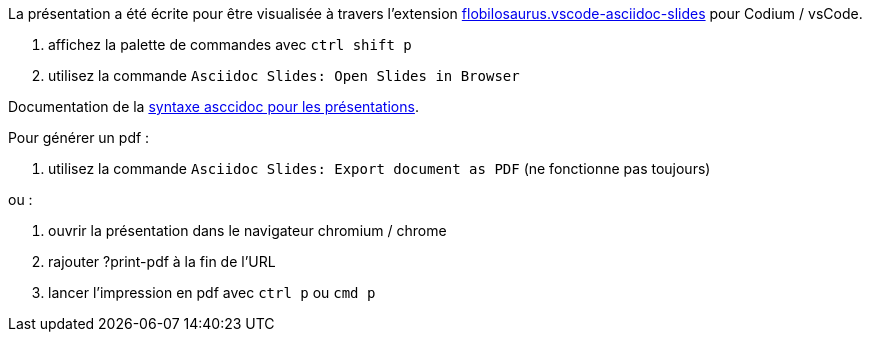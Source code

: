 
La présentation a été écrite pour être visualisée à travers l'extension https://marketplace.visualstudio.com/items?itemName=flobilosaurus.vscode-asciidoc-slides[flobilosaurus.vscode-asciidoc-slides] pour Codium / vsCode.

. affichez la palette de commandes avec `ctrl shift p`
. utilisez la commande `Asciidoc Slides: Open Slides in Browser`

Documentation de la https://docs.asciidoctor.org/reveal.js-converter/latest/converter/features/[syntaxe asccidoc pour les présentations].

Pour générer un pdf :

. utilisez la commande `Asciidoc Slides: Export document as PDF` (ne fonctionne pas toujours)

ou :

. ouvrir la présentation dans le navigateur chromium / chrome
. rajouter ?print-pdf à la fin de l'URL
. lancer l'impression en pdf avec `ctrl p` ou `cmd p`
